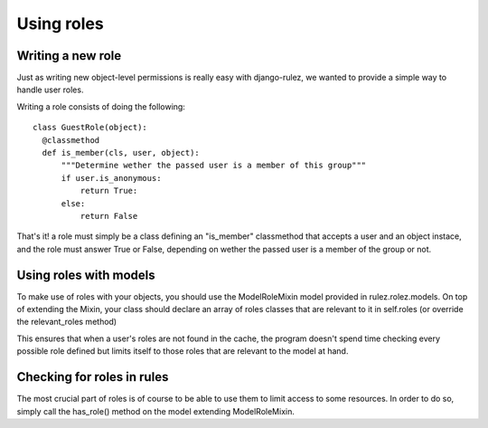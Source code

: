 ==================
Using roles
==================

Writing a new role
==================

Just as writing new object-level permissions is really easy with django-rulez,
we wanted to provide a simple way to handle user roles.

Writing a role consists of doing the following::

  class GuestRole(object):
    @classmethod
    def is_member(cls, user, object):
        """Determine wether the passed user is a member of this group"""
        if user.is_anonymous:
            return True:
        else:
            return False

That's it! a role must simply be a class defining an "is_member" classmethod
that accepts a user and an object instace, and the role must answer True or 
False, depending on wether the passed user is a member of the group or not.

Using roles with models
========================

To make use of roles with your objects, you should use the ModelRoleMixin model
provided in rulez.rolez.models.
On top of extending the Mixin, your class should declare an array of roles
classes that are relevant to it in self.roles (or override the relevant_roles
method)

This ensures that when a user's roles are not found in the cache, the program
doesn't spend time checking every possible role defined but limits itself to
those roles that are relevant to the model at hand.

Checking for roles in rules
============================

The most crucial part of roles is of course to be able to use them to limit
access to some resources.
In order to do so, simply call the has_role() method on the model extending
ModelRoleMixin.


